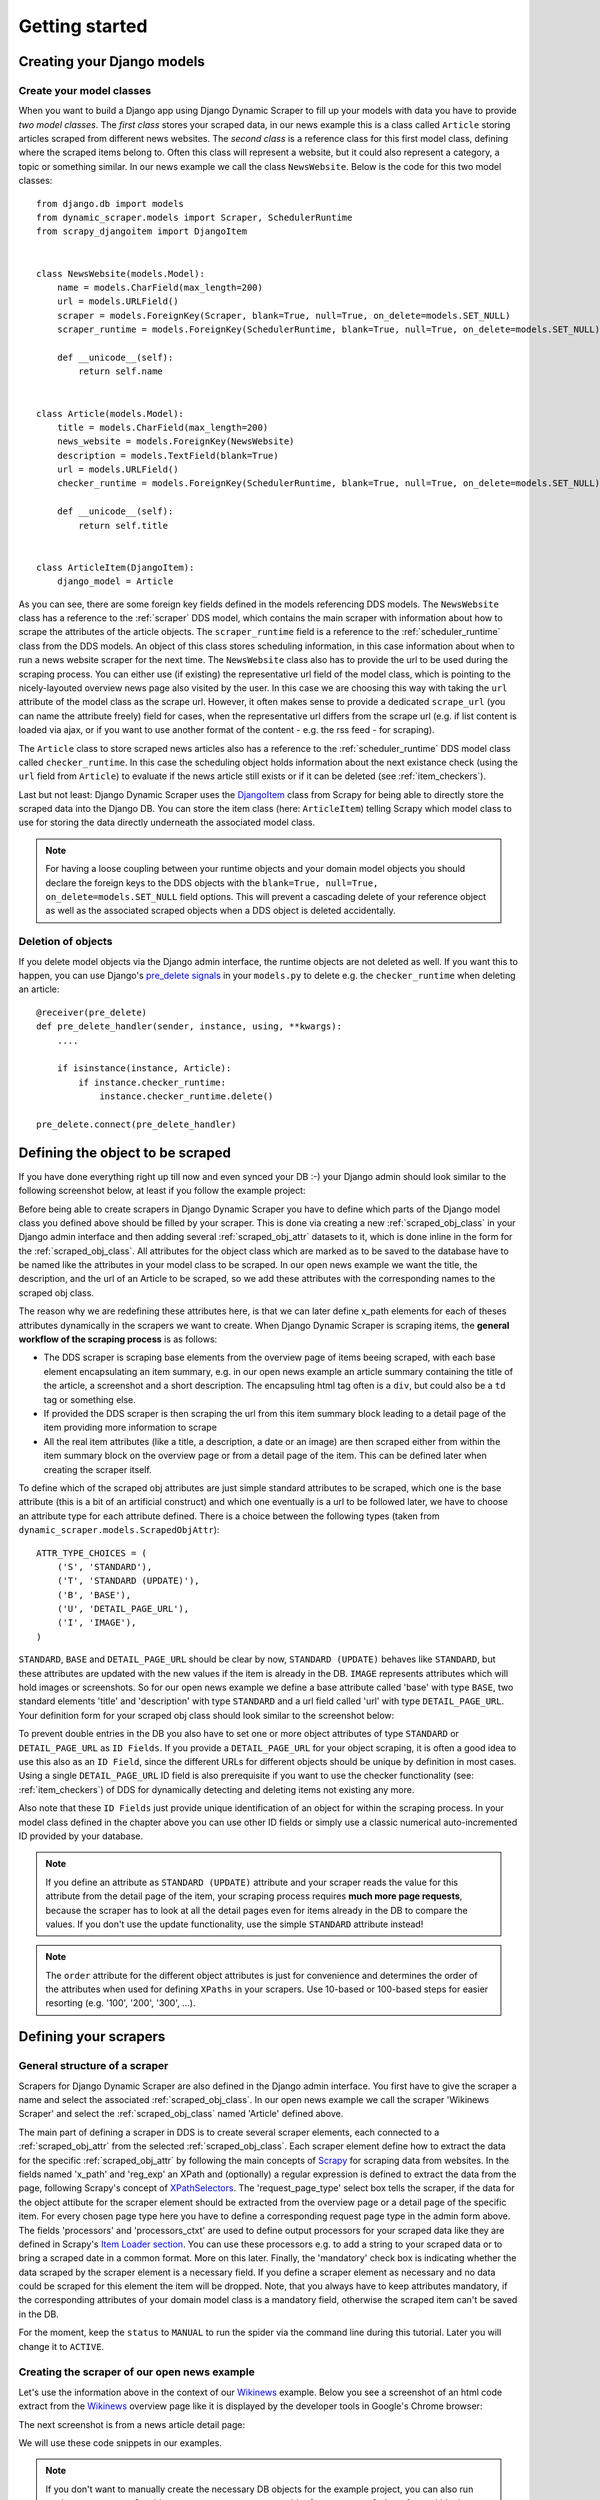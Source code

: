 .. _getting_started:

===============
Getting started
===============

.. _Scrapy: http://www.scrapy.org 
.. _Wikinews: http://en.wikinews.org/wiki/Main_Page
.. _GitHub: https://github.com/holgerd77/django-dynamic-scraper


.. _creatingdjangomodels:

Creating your Django models
===========================

Create your model classes
-------------------------

When you want to build a Django app using Django Dynamic Scraper to fill up your models with data you have
to provide *two model classes*. The *first class* stores your scraped data, in our news example this is a
class called ``Article`` storing articles scraped from different news websites. 
The *second class* is a reference class for this first model class, defining where
the scraped items belong to. Often this class will represent a website, but it could also represent a 
category, a topic or something similar. In our news example we call the class ``NewsWebsite``. Below is the
code for this two model classes::

  from django.db import models
  from dynamic_scraper.models import Scraper, SchedulerRuntime
  from scrapy_djangoitem import DjangoItem
  
  
  class NewsWebsite(models.Model):
      name = models.CharField(max_length=200)
      url = models.URLField()
      scraper = models.ForeignKey(Scraper, blank=True, null=True, on_delete=models.SET_NULL)
      scraper_runtime = models.ForeignKey(SchedulerRuntime, blank=True, null=True, on_delete=models.SET_NULL)
      
      def __unicode__(self):
          return self.name
  
  
  class Article(models.Model):
      title = models.CharField(max_length=200)
      news_website = models.ForeignKey(NewsWebsite) 
      description = models.TextField(blank=True)
      url = models.URLField()
      checker_runtime = models.ForeignKey(SchedulerRuntime, blank=True, null=True, on_delete=models.SET_NULL)
      
      def __unicode__(self):
          return self.title
  
  
  class ArticleItem(DjangoItem):
      django_model = Article

As you can see, there are some foreign key fields defined in the models referencing DDS models.
The ``NewsWebsite`` class has a reference to the :ref:`scraper` DDS model, which contains the main
scraper with information about how to scrape the attributes of the article objects. The ``scraper_runtime``
field is a reference to the :ref:`scheduler_runtime` class from the DDS models. An object of this class stores 
scheduling information, in this case information about when to run a news website scraper for the next time. 
The ``NewsWebsite`` class also has to provide the url to be used during the scraping process. You can either
use (if existing) the representative url field of the model class, which is pointing to the nicely-layouted
overview news page also visited by the user. In this case we are choosing this way with taking the ``url``
attribute of the model class as the scrape url. However, it often makes sense to provide a dedicated ``scrape_url``
(you can name the attribute freely) field for cases, when the representative url differs from the scrape url
(e.g. if list content is loaded via ajax, or if you want to use another format of the content - e.g. the rss
feed - for scraping).

The ``Article`` class to store scraped news articles also has a reference to the :ref:`scheduler_runtime` DDS
model class called ``checker_runtime``. In this case the scheduling object holds information about the next 
existance check (using the ``url`` field from ``Article``) to evaluate if the news article
still exists or if it can be deleted (see :ref:`item_checkers`).

Last but not least: Django Dynamic Scraper uses the DjangoItem_ class from Scrapy for
being able to directly store the scraped data into the Django DB. You can store the item class 
(here: ``ArticleItem``) telling Scrapy which model class to use for storing the data directly underneath the
associated model class.

.. note::
   For having a loose coupling between your runtime objects and your domain model objects you should declare
   the foreign keys to the DDS objects with the ``blank=True, null=True, on_delete=models.SET_NULL``
   field options. This will prevent a cascading delete of your reference object as well as the associated
   scraped objects when a DDS object is deleted accidentally.

Deletion of objects
-------------------

If you delete model objects via the Django admin interface, the runtime objects are not
deleted as well. If you want this to happen, you can use Django's 
`pre_delete signals <https://docs.djangoproject.com/en/dev/topics/db/models/#overriding-model-methods>`_
in your ``models.py`` to delete e.g. the ``checker_runtime`` when deleting an article::

  @receiver(pre_delete)
  def pre_delete_handler(sender, instance, using, **kwargs):
      ....
      
      if isinstance(instance, Article):
          if instance.checker_runtime:
              instance.checker_runtime.delete()
              
  pre_delete.connect(pre_delete_handler)


.. _DjangoItem: https://scrapy.readthedocs.org/en/latest/topics/djangoitem.html

.. _defining_scraped_object_class:

Defining the object to be scraped
=================================

If you have done everything right up till now and even synced your DB :-) your Django admin should look 
similar to the following screenshot below, at least if you follow the example project:

.. image:: images/screenshot_django-admin_overview.png

Before being able to create scrapers in Django Dynamic Scraper you have to define which parts of the Django
model class you defined above should be filled by your scraper. This is done via creating a new 
:ref:`scraped_obj_class` in your Django admin interface and then adding several :ref:`scraped_obj_attr` 
datasets to it, which is done inline in the form for the :ref:`scraped_obj_class`. All attributes for the
object class which are marked as to be saved to the database have to be named like the attributes in your 
model class to be scraped. In our open news example
we want the title, the description, and the url of an Article to be scraped, so we add these attributes with
the corresponding names to the scraped obj class.

The reason why we are redefining these attributes here, is that we can later define x_path elements for each
of theses attributes dynamically in the scrapers we want to create. When Django Dynamic Scraper
is scraping items, the **general workflow of the scraping process** is as follows:

* The DDS scraper is scraping base elements from the overview page of items beeing scraped, with each base
  element encapsulating an item summary, e.g. in our open news example an article summary containing the
  title of the article, a screenshot and a short description. The encapsuling html tag often is a ``div``,
  but could also be a ``td`` tag or something else.
* If provided the DDS scraper is then scraping the url from this item summary block leading to a detail page of the
  item providing more information to scrape
* All the real item attributes (like a title, a description, a date or an image) are then scraped either from 
  within the item summary block on the overview page or from a detail page of the item. This can be defined later
  when creating the scraper itself.

To define which of the scraped obj attributes are just simple standard attributes to be scraped, which one
is the base attribute (this is a bit of an artificial construct) and which one eventually is a url to be followed
later, we have to choose an attribute type for each attribute defined. There is a choice between the following
types (taken from ``dynamic_scraper.models.ScrapedObjAttr``)::

  ATTR_TYPE_CHOICES = (
      ('S', 'STANDARD'),
      ('T', 'STANDARD (UPDATE)'),
      ('B', 'BASE'),
      ('U', 'DETAIL_PAGE_URL'),
      ('I', 'IMAGE'),
  )

``STANDARD``, ``BASE`` and ``DETAIL_PAGE_URL`` should be clear by now, ``STANDARD (UPDATE)`` behaves like ``STANDARD``, 
but these attributes are updated with the new values if the item is already in the DB. ``IMAGE`` represents attributes which will 
hold images or screenshots. So for our open news example we define a base attribute called 'base' with 
type ``BASE``, two standard elements 'title' and 'description' with type ``STANDARD`` 
and a url field called 'url' with type ``DETAIL_PAGE_URL``. Your definition form for your scraped obj class 
should look similar to the screenshot below:

.. image:: images/screenshot_django-admin_add_scraped_obj_class.png

To prevent double entries in the DB you also have to set one or more object attributes of type ``STANDARD`` or 
``DETAIL_PAGE_URL`` as ``ID Fields``. If you provide a ``DETAIL_PAGE_URL`` for your object scraping, it is often a
good idea to use this also as an ``ID Field``, since the different URLs for different objects should be unique by
definition in most cases. Using a single ``DETAIL_PAGE_URL`` ID field is also prerequisite if you want to use the
checker functionality (see: :ref:`item_checkers`) of DDS for dynamically detecting and deleting items not existing
any more.

Also note that these ``ID Fields`` just provide unique identification of an object for within the scraping process. In your
model class defined in the chapter above you can use other ID fields or simply use a classic numerical auto-incremented
ID provided by your database.

.. note::
   If you define an attribute as ``STANDARD (UPDATE)`` attribute and your scraper reads the value for this attribute from the detail page
   of the item, your scraping process requires **much more page requests**, because the scraper has to look at all the detail pages
   even for items already in the DB to compare the values. If you don't use the update functionality, use the simple ``STANDARD``
   attribute instead!

.. note::
   The ``order`` attribute for the different object attributes is just for convenience and determines the
   order of the attributes when used for defining ``XPaths`` in your scrapers. Use 10-based or 100-based steps
   for easier resorting (e.g. '100', '200', '300', ...).


Defining your scrapers
======================

General structure of a scraper
------------------------------

Scrapers for Django Dynamic Scraper are also defined in the Django admin interface. You first have to give the
scraper a name and select the associated :ref:`scraped_obj_class`. In our open news example we call the scraper
'Wikinews Scraper' and select the :ref:`scraped_obj_class` named 'Article' defined above.

The main part of defining a scraper in DDS is to create several scraper elements, each connected to a 
:ref:`scraped_obj_attr` from the selected :ref:`scraped_obj_class`. Each scraper element define how to extract 
the data for the specific :ref:`scraped_obj_attr` by following the main concepts of Scrapy_ for scraping
data from websites. In the fields named 'x_path' and 'reg_exp' an XPath and (optionally) a regular expression
is defined to extract the data from the page, following Scrapy's concept of 
`XPathSelectors <http://readthedocs.org/docs/scrapy/en/latest/topics/selectors.html>`_. The 'request_page_type'
select box tells the scraper, if the data for the object attibute for the scraper element should be extracted
from the overview page or a detail page of the specific item. For every chosen page type here you have to define a
corresponding request page type in the admin form above. The fields 'processors' and 'processors_ctxt' are
used to define output processors for your scraped data like they are defined in Scrapy's
`Item Loader section <http://readthedocs.org/docs/scrapy/en/latest/topics/loaders.html>`_.
You can use these processors e.g. to add a string to your scraped data or to bring a scraped date in a
common format. More on this later. Finally, the 'mandatory' check box is indicating whether the data
scraped by the scraper element is a necessary field. If you define a scraper element as necessary and no
data could be scraped for this element the item will be dropped. Note, that you always have to keep attributes
mandatory, if the corresponding attributes of your domain model class is a mandatory field, otherwise the 
scraped item can't be saved in the DB.

For the moment, keep the ``status`` to ``MANUAL`` to run the spider via the command line during this tutorial.
Later you will change it to ``ACTIVE``. 

Creating the scraper of our open news example
---------------------------------------------

Let's use the information above in the context of our Wikinews_ example. Below you see a screenshot of an
html code extract from the Wikinews_ overview page like it is displayed by the developer tools in Google's 
Chrome browser:
 
.. image:: images/screenshot_wikinews_overview_page_source.png

The next screenshot is from a news article detail page:

.. image:: images/screenshot_wikinews_detail_page_source.png

We will use these code snippets in our examples.

.. note::
  If you don't want to manually create the necessary DB objects for the example project, you can also run
  ``python manage.py loaddata open_news/open_news_dds_[DDS_VERSION].json`` from within the ``example_project`` 
  directory in your favorite shell to have all the objects necessary for the example created automatically.
  Use the file closest to the current DDS version. If you run into problems start installing the fitting
  DDS version for the fixture, then update the DDS version and apply the latest Django migrations.
  
.. note::
   The WikiNews site changes its code from time to time. I will try to update the example code and text in the
   docs, but I won't keep pace with the screenshots so they can differ slightly compared to the real world example.

1. First we have to define a base 
scraper element to get the enclosing DOM elements for news item
summaries. On the Wikinews_ overview page all news summaries are enclosed by ``<td>`` tags with a class
called 'l_box', so ``//td[@class="l_box"]`` should do the trick. We leave the rest of the field for the 
scraper element on default.

2. It is not necessary but just for the purpose of this example let's scrape the title of a news article
from the article detail page. On an article detail page the headline of the article is enclosed by a
``<h1>`` tag with an id named 'firstHeading'. So ``//h1[@id="firstHeading"]/text()`` should give us the headline.
Since we want to scrape from the detail page, we have to activate the 'from_detail_page' check box.

3. All the standard elements we want to scrape from the overview page are defined relative to the
base element. Therefore keep in mind to leave the trailing double slashes of XPath definitions.
We scrape the short description of a news item from within a ``<span>`` tag with a class named 'l_summary'.
So the XPath is ``p/span[@class="l_summary"]/text()``.

4. And finally the url can be scraped via the XPath ``span[@class="l_title"]/a/@href``. Since we only scrape 
the path of our url with this XPath and not the domain, we have to use a processor for the first time to complete
the url. For this purpose there is a predefined processor called 'pre_url'. You can find more predefined
processors in the ``dynamic_scraper.utils.processors`` module - see :ref:`processors` for processor reference - 'pre_url' is simply doing what we want,
namely adding a base url string to the scraped string. To use a processor, just write the function name
in the processor field. Processors can be given some extra information via the processors_ctxt field.
In our case we need the spefic base url our scraped string should be appended to. Processor context
information is provided in a dictionary like form: ``'processor_name': 'context'``, in our case:
``'pre_url': 'http://en.wikinews.org'``. Together with our scraped string this will create
the complete url.

.. image:: images/screenshot_django-admin_scraper_1.png
.. image:: images/screenshot_django-admin_scraper_2.png

This completes the xpath definitions for our scraper. The form you have filled out should look similar to the screenshot above 
(which is broken down to two rows due to space issues).

.. note::
   You can also **scrape** attributes of your object **from outside the base element** by using the ``..`` notation
   in your XPath expressions to get to the parent nodes!

.. note::
   Starting with ``DDS v.0.8.11`` you can build your **detail page URLs** with
   placeholders for **main page attributes** in the form of ``{ATTRIBUTE_NAME}``, see :ref:`attribute_placeholders` for further reference.


.. _adding_request_page_types:

Adding corresponding request page types
---------------------------------------

For all page types you used for your ``ScraperElemes`` you have to define corresponding ``RequestPageType`` objects
in the ``Scraper`` admin form. There has to be exactly one main page and 0-25 detail page type objects.

.. image:: images/screenshot_django-admin_request_page_type_example.png

Within the ``RequestPageType`` object you can define request settings like the content type (``HTML``, ``XML``,...),
the request method (``GET`` or ``POST``) and others for the specific page type. With this it is e.g. possible to 
scrape HTML content from all the main pages and ``JSON`` content from the followed detail pages. For more information
on this have a look at the :ref:`advanced_request_options` section.

Create the domain entity reference object (NewsWebsite) for our open news example
---------------------------------------------------------------------------------

Now - finally - we are just one step away of having all objects created in our Django admin.
The last dataset we have to add is the reference object of our domain, meaning a ``NewsWebsite``
object for the Wikinews Website.

To do this open the NewsWebsite form in the Django admin, give the object a meaningful name ('Wikinews'),
assign the scraper and create an empty :ref:`scheduler_runtime` object with ``SCRAPER`` as your
``runtime_type``. 

.. image:: images/screenshot_django-admin_add_domain_ref_object.png


Connecting Scrapy with your Django objects
==========================================

For Scrapy to work with your Django objects we finally set up two static classes, the one being a spider class, 
inheriting from :ref:`django_spider`, the other being a finalising pipeline for saving our scraped objects.

Adding the spider class
-----------------------

The main work left to be done in our spider class - which is inheriting from the :ref:`django_spider` class
of Django Dynamic Scraper - is to instantiate the spider by connecting the domain model classes to it
in the ``__init__`` function::

  from dynamic_scraper.spiders.django_spider import DjangoSpider
  from open_news.models import NewsWebsite, Article, ArticleItem
  
  
  class ArticleSpider(DjangoSpider):
      
      name = 'article_spider'
  
      def __init__(self, *args, **kwargs):
          self._set_ref_object(NewsWebsite, **kwargs)
          self.scraper = self.ref_object.scraper
          self.scrape_url = self.ref_object.url
          self.scheduler_runtime = self.ref_object.scraper_runtime
          self.scraped_obj_class = Article
          self.scraped_obj_item_class = ArticleItem
          super(ArticleSpider, self).__init__(self, *args, **kwargs)

.. _adding_pipeline_class:

Adding the pipeline class
-------------------------

Since you maybe want to add some extra attributes to your scraped items, DDS is not saving the scraped items
for you but you have to do it manually in your own item pipeline::

  import logging
  from django.db.utils import IntegrityError
  from scrapy.exceptions import DropItem
  from dynamic_scraper.models import SchedulerRuntime
  
  class DjangoWriterPipeline(object):
      
      def process_item(self, item, spider):
        if spider.conf['DO_ACTION']: #Necessary since DDS v.0.9+
              try:
                  item['news_website'] = spider.ref_object
              
                  checker_rt = SchedulerRuntime(runtime_type='C')
                  checker_rt.save()
                  item['checker_runtime'] = checker_rt
              
                  item.save()
                  spider.action_successful = True
                  spider.log("Item saved.", logging.INFO)
                  
              except IntegrityError as e:
                  spider.log(str(e), logging.ERROR)
                  spider.log(str(item._errors), logging.ERROR)
                  raise DropItem("Missing attribute.")
        else:
            if not item.is_valid():
                spider.log(str(item._errors), logging.ERROR)
                raise DropItem("Missing attribute.")
                  
        return item 

The things you always have to do here is adding the reference object to the scraped item class and - if you
are using checker functionality - create the runtime object for the checker. You also have to set the
``action_successful`` attribute of the spider, which is used internally by DDS when the spider is closed.


.. _running_scrapers:

Running/Testing your scraper
============================

You can run/test spiders created with Django Dynamic Scraper from the command line similar to how you would run your
normal Scrapy spiders, but with some additional arguments given. The syntax of the DDS spider run command is
as following::

  scrapy crawl [--output=FILE --output-format=FORMAT] SPIDERNAME -a id=REF_OBJECT_ID 
                          [-a do_action=(yes|no) -a run_type=(TASK|SHELL) 
                          -a max_items_read={Int} -a max_items_save={Int}
                          -a max_pages_read={Int}
                          -a output_num_mp_response_bodies={Int} -a output_num_dp_response_bodies={Int} ]
  
* With ``-a id=REF_OBJECT_ID`` you provide the ID of the reference object items should be scraped for,
  in our example case that would be the Wikinews ``NewsWebsite`` object, probably with ID 1 if you haven't
  added other objects before. This argument is mandatory.
  
* By default, items scraped from the command line are not saved in the DB. If you want this to happen,
  you have to provide ``-a do_action=yes``.
  
* With ``-a run_type=(TASK|SHELL)`` you can simulate task based scraper runs invoked from the 
  command line. This can be useful for testing, just leave this argument for now.

* With ``-a max_items_read={Int}`` and ``-a max_items_save={Int}`` you can override the scraper settings for these
  params.

* With ``-a max_pages_read={Int}`` you can limit the number of pages read when using pagination

* With ``-a output_num_mp_response_bodies={Int}`` and ``-a output_num_dp_response_bodies={Int}`` you can log
  the complete response body content of the {Int} first main/detail page responses to the screen for debugging
  (beginnings/endings are marked with a unique string in the form ``RP_MP_{num}_START`` for using full-text
  search for orientation)

* If you don't want your output saved to the Django DB but to a custom file you can use Scrapy`s build-in 
  output options ``--output=FILE`` and ``--output-format=FORMAT`` to scrape items into a file. Use this without 
  setting the ``-a do_action=yes`` parameter!

So, to invoke our Wikinews scraper, we have the following command::

  scrapy crawl article_spider -a id=1 -a do_action=yes
  

If you have done everything correctly (which would be a bit unlikely for the first run after so many single steps,
but just in theory... :-)), you should get some output similar to the following, of course with other 
headlines: 

.. image:: images/screenshot_scrapy_run_command_line.png

In your Django admin interface you should now see the scraped articles listed on the article overview page:

.. image:: images/screenshot_django-admin_articles_after_scraping.png

Phew.

Your first scraper with Django Dynamic Scraper is working. Not so bad! If you do a second run and there
haven't been any new bugs added to the DDS source code in the meantime, no extra article objects should be added
to the DB. If you try again later when some news articles changed on the Wikinews overview page, the new
articles should be added to the DB. 





